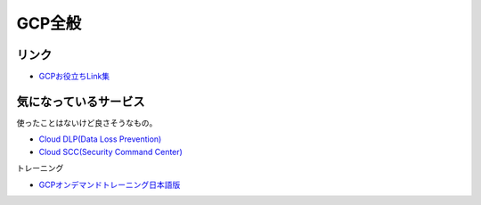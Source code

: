 ========
GCP全般
========

リンク
------

* `GCPお役立ちLink集 <https://github.com/gcpug/nouhau/tree/master/general/poem/link>`_

気になっているサービス
----------------------

使ったことはないけど良さそうなもの。

* `Cloud DLP(Data Loss Prevention) <https://cloudplatform-jp.googleblog.com/2018/04/take-charge-of-your-sensitive-data-with-the-Cloud-DLP-API.html>`_
* `Cloud SCC(Security Command Center) <https://cloudplatform-jp.googleblog.com/2018/05/monitor-your-GCP-environment-with-Cloud-Security-Command-Center.html>`_

トレーニング

* `GCPオンデマンドトレーニング日本語版 <https://cloudplatform-jp.googleblog.com/2018/05/gcp-big-data-ml-fundamentals-jp.html>`_
